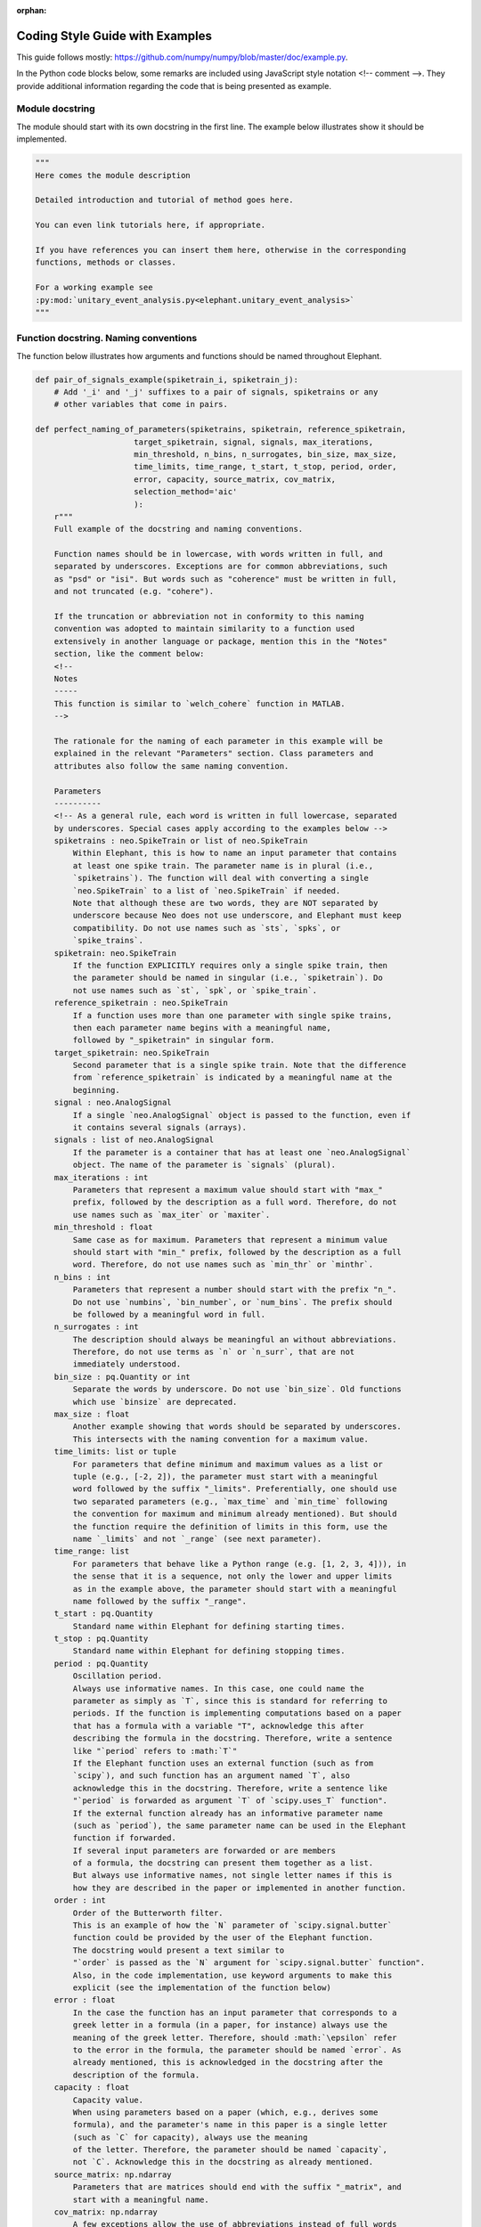:orphan:

********************************
Coding Style Guide with Examples
********************************

This guide follows mostly:
https://github.com/numpy/numpy/blob/master/doc/example.py.

In the Python code blocks below, some remarks are included using JavaScript
style notation <!-- comment -->. They provide additional information regarding
the code that is being presented as example.

Module docstring
----------------

The module should start with its own docstring in the first line.
The example below illustrates show it should be implemented.

.. code-block:: python

    """
    Here comes the module description

    Detailed introduction and tutorial of method goes here.

    You can even link tutorials here, if appropriate.

    If you have references you can insert them here, otherwise in the corresponding
    functions, methods or classes.

    For a working example see
    :py:mod:`unitary_event_analysis.py<elephant.unitary_event_analysis>`
    """


Function docstring. Naming conventions
--------------------------------------

The function below illustrates how arguments and functions should be named
throughout Elephant.

.. code-block:: python

    def pair_of_signals_example(spiketrain_i, spiketrain_j):
        # Add '_i' and '_j' suffixes to a pair of signals, spiketrains or any
        # other variables that come in pairs.

    def perfect_naming_of_parameters(spiketrains, spiketrain, reference_spiketrain,
                         target_spiketrain, signal, signals, max_iterations,
                         min_threshold, n_bins, n_surrogates, bin_size, max_size,
                         time_limits, time_range, t_start, t_stop, period, order,
                         error, capacity, source_matrix, cov_matrix,
                         selection_method='aic'
                         ):
        r"""
        Full example of the docstring and naming conventions.

        Function names should be in lowercase, with words written in full, and
        separated by underscores. Exceptions are for common abbreviations, such
        as "psd" or "isi". But words such as "coherence" must be written in full,
        and not truncated (e.g. "cohere").

        If the truncation or abbreviation not in conformity to this naming
        convention was adopted to maintain similarity to a function used
        extensively in another language or package, mention this in the "Notes"
        section, like the comment below:
        <!--
        Notes
        -----
        This function is similar to `welch_cohere` function in MATLAB.
        -->

        The rationale for the naming of each parameter in this example will be
        explained in the relevant "Parameters" section. Class parameters and
        attributes also follow the same naming convention.

        Parameters
        ----------
        <!-- As a general rule, each word is written in full lowercase, separated
        by underscores. Special cases apply according to the examples below -->
        spiketrains : neo.SpikeTrain or list of neo.SpikeTrain
            Within Elephant, this is how to name an input parameter that contains
            at least one spike train. The parameter name is in plural (i.e.,
            `spiketrains`). The function will deal with converting a single
            `neo.SpikeTrain` to a list of `neo.SpikeTrain` if needed.
            Note that although these are two words, they are NOT separated by
            underscore because Neo does not use underscore, and Elephant must keep
            compatibility. Do not use names such as `sts`, `spks`, or
            `spike_trains`.
        spiketrain: neo.SpikeTrain
            If the function EXPLICITLY requires only a single spike train, then
            the parameter should be named in singular (i.e., `spiketrain`). Do
            not use names such as `st`, `spk`, or `spike_train`.
        reference_spiketrain : neo.SpikeTrain
            If a function uses more than one parameter with single spike trains,
            then each parameter name begins with a meaningful name,
            followed by "_spiketrain" in singular form.
        target_spiketrain: neo.SpikeTrain
            Second parameter that is a single spike train. Note that the difference
            from `reference_spiketrain` is indicated by a meaningful name at the
            beginning.
        signal : neo.AnalogSignal
            If a single `neo.AnalogSignal` object is passed to the function, even if
            it contains several signals (arrays).
        signals : list of neo.AnalogSignal
            If the parameter is a container that has at least one `neo.AnalogSignal`
            object. The name of the parameter is `signals` (plural).
        max_iterations : int
            Parameters that represent a maximum value should start with "max_"
            prefix, followed by the description as a full word. Therefore, do not
            use names such as `max_iter` or `maxiter`.
        min_threshold : float
            Same case as for maximum. Parameters that represent a minimum value
            should start with "min_" prefix, followed by the description as a full
            word. Therefore, do not use names such as `min_thr` or `minthr`.
        n_bins : int
            Parameters that represent a number should start with the prefix "n_".
            Do not use `numbins`, `bin_number`, or `num_bins`. The prefix should
            be followed by a meaningful word in full.
        n_surrogates : int
            The description should always be meaningful an without abbreviations.
            Therefore, do not use terms as `n` or `n_surr`, that are not
            immediately understood.
        bin_size : pq.Quantity or int
            Separate the words by underscore. Do not use `bin_size`. Old functions
            which use `binsize` are deprecated.
        max_size : float
            Another example showing that words should be separated by underscores.
            This intersects with the naming convention for a maximum value.
        time_limits: list or tuple
            For parameters that define minimum and maximum values as a list or
            tuple (e.g., [-2, 2]), the parameter must start with a meaningful
            word followed by the suffix "_limits". Preferentially, one should use
            two separated parameters (e.g., `max_time` and `min_time` following
            the convention for maximum and minimum already mentioned). But should
            the function require the definition of limits in this form, use the
            name `_limits` and not `_range` (see next parameter).
        time_range: list
            For parameters that behave like a Python range (e.g. [1, 2, 3, 4])), in
            the sense that it is a sequence, not only the lower and upper limits
            as in the example above, the parameter should start with a meaningful
            name followed by the suffix "_range".
        t_start : pq.Quantity
            Standard name within Elephant for defining starting times.
        t_stop : pq.Quantity
            Standard name within Elephant for defining stopping times.
        period : pq.Quantity
            Oscillation period.
            Always use informative names. In this case, one could name the
            parameter as simply as `T`, since this is standard for referring to
            periods. If the function is implementing computations based on a paper
            that has a formula with a variable "T", acknowledge this after
            describing the formula in the docstring. Therefore, write a sentence
            like "`period` refers to :math:`T`"
            If the Elephant function uses an external function (such as from
            `scipy`), and such function has an argument named `T`, also
            acknowledge this in the docstring. Therefore, write a sentence like
            "`period` is forwarded as argument `T` of `scipy.uses_T` function".
            If the external function already has an informative parameter name
            (such as `period`), the same parameter name can be used in the Elephant
            function if forwarded.
            If several input parameters are forwarded or are members
            of a formula, the docstring can present them together as a list.
            But always use informative names, not single letter names if this is
            how they are described in the paper or implemented in another function.
        order : int
            Order of the Butterworth filter.
            This is an example of how the `N` parameter of `scipy.signal.butter`
            function could be provided by the user of the Elephant function.
            The docstring would present a text similar to
            "`order` is passed as the `N` argument for `scipy.signal.butter` function".
            Also, in the code implementation, use keyword arguments to make this
            explicit (see the implementation of the function below)
        error : float
            In the case the function has an input parameter that corresponds to a
            greek letter in a formula (in a paper, for instance) always use the
            meaning of the greek letter. Therefore, should :math:`\epsilon` refer
            to the error in the formula, the parameter should be named `error`. As
            already mentioned, this is acknowledged in the docstring after the
            description of the formula.
        capacity : float
            Capacity value.
            When using parameters based on a paper (which, e.g., derives some
            formula), and the parameter's name in this paper is a single letter
            (such as `C` for capacity), always use the meaning
            of the letter. Therefore, the parameter should be named `capacity`,
            not `C`. Acknowledge this in the docstring as already mentioned.
        source_matrix: np.ndarray
            Parameters that are matrices should end with the suffix "_matrix", and
            start with a meaningful name.
        cov_matrix: np.ndarray
            A few exceptions allow the use of abbreviations instead of full words
            in the name of the parameter. These are:
            * "cov" for "covariance" (e.g., `cov_matrix`)
            * "lfp" for "local_field_potential" (e.g. `lfp_signal`)
            * "corr" for "correlation" (e.g. `corr_matrix`).
            THESE EXCEPTIONS ARE NOT ACCEPTED FOR FUNCTION NAMES. Therefore, a
            parameter would be named `cov_matrix`, but the function would be named
            `calculate_covariance_matrix`. If the function name becomes very long,
            then an alias may be created and described appropriately in the "Notes"
            section, as mentioned above. For aliases, see example below.
        selection_method : {'aic', 'bic'}
            Metric for selecting the autoregressive model.
            If 'aic', uses the Akaike Information Criterion (AIC).
            If 'bic', uses Bayesian Information Criterion (BIC).
            Default: 'bic', because it is more reliable than AIC due to the
            mathematical properties (see Notes [3]).
            <!-- Note that the default value that comes in the last line is
            followed by comma and a brief reasoning for defining the default
            `selection_method`). -->

        <!-- Other remarks:
        1. Do not use general parameter names, such as `data` or `matrix`.
        2. Do not use general result names, such as `result` or `output`.
        3. Avoid capitalization (such as the examples mentioned for parameters
           such as `T` for period, or `C` for capacity or a correlation matrix.
        -->

        Returns
        -------
            frequency : float
                The frequency of the signal.
            filtered_signal : np.ndarray
                Signal filtered using Butterworth filter.

        Notes
        -----
        1. Frequency is defined as:

        .. math::

            f = \frac{1}{T}

           `period` corresponds to :math:`T`

        2. `order` is passed as the `N` parameter when calling
           `scipy.signal.butter`.
        3. According to [1]_, BIC should be used instead of AIC for this
           computation. The brief rationale is .......

        References
        ----------
        .. [1] Author, "Why BIC is better than AIC for AR model", Statistics,
               vol. 1, pp. 1-15, 1996.

        """
        # We use Butterworth filter from scipy to perform some calculation.
        # Note that parameter `N` is passed using keys, taking the value of the
        # `order` input parameter
        filtered_signal = scipy.signal.butter(N=order, ...)

        # Here we calculate a return value using a function variable. Note that
        # this variable is named in the "Returns" section
        frequency = 1 / period
        return frequency, filtered_signal



Class docstring
---------------

Class docstrings follow function docstring format. Here is an example.

.. code-block:: python

    class MyClass(object):  # Classes use CamelCase notation
        """
        One line description of class.

        Long description of class, may span several lines. Possible sections are
        the same as for a function doc, with additional "Attributes" and "Methods"
        after "Parameters" (cf. numpydoc guide). Do not put a blank line after
        section headers, do put a blank line at the end of a long docstring.

        When explaining the algorithm, you can use mathematical notation, e.g.:

        .. math::

            E = m c^2

        To insert an equation use `.. math::` and surround the whole expression in
        blank lines. To use math notation in-line, write :math:`E` corresponds to
        energy and :math:`m` to mass. Embed expressions after `:math:` in
        backticks, e.g. :math:`x^2 + y^2 = z^2`.

        To refer to a paper in which formula is described, use the expression
        "see [1]_" - it will become an interactive link on the readthedocs website.
        The underscore after the closing bracket is mandatory for the link to
        work.

        To refer to a note in the "Notes" section, simply write "see Notes [1]".

        Variable, module, function, and class names should be written
        between single back-ticks (`kernels.AlphaKernel`), NOT *bold*.

        For common modules such as Numpy and Quantities, use the notation
        according to the import statement. For example:
        "this function uses `np.diff`", not "uses `numpy.diff`".

        Prefixes for common packages in Elephant are the following:

        1. Neo objects = neo (e.g. `neo.SpikeTrain`)
        2. Numpy = np (e.g. `np.ndarray`)
        3. Quantities = pq (e.g. `pq.Quantity`)

        For other objects, list the full path to the object (e.g., for the
        BinnedSpikeTrain, this would be `elephant.conversion.BinnedSpikeTrain`)

        For None and NaNs, do not use backticks. NaN is referred as np.NaN (i.e.,
        with the Numpy prefix "np").

        Use backticks also when referring to arguments of a function (e.g., `x` or
        `y`), and :attr:`attribute_name` when referring to attributes of a class
        object in docstrings of this class.

        To refer to attributes of other objects, write
        `other_object.relevant_attribute` (e.g. `neo.SpikeTrain.t_stop`).

        When mentioning a function from other module, type `other_module.function`
        (without parentheses after the function name; e.g., `scipy.signal.butter`).

        If you refer values to True/False/None, do not use backticks, unless an
        emphasis is needed. In this case, write `True` and not bold, like **True**.

        Parameters
        ----------
        <!-- List the arguments of the constructor (__init__) here!
        Arguments must come in the same order as in the constructor or function -->
        parameter : int or float
            Description of parameter `parameter`. Enclose variables in single
            backticks. The colon must be preceded by a space.
        no_type_parameter
            Colon omitted if the type is absent.
        x : float
            The X coordinate.
        y : float
            The Y coordinate.
            Default: 1.0.  <!-- not "Default is 1.0." (it is just a convention) -->
        z : float or int or pq.Quantity
            This is Z coordinate.
            If it can take multiple types, separate them by "or", do not use commas
            (numpy style).
            If different actions will happen depending on the type of `z`, explain
            it briefly here, not in the main text of the function/class docstring.
        s : {'valid', 'full', 'other'}
            This is the way to describe a list of possible argument values, if the
            list is discrete and predefined (typically concerns strings).
            If 'valid', the function performs some action.
            If 'full', the function performs another action.
            If 'other', the function will ignore the value defined in `z`.
            Default: 'valid'.
        spiketrains : neo.SpikeTrain or list of neo.SpikeTrain or np.ndarray
            When the parameter can be a container (such as list or tuple), you can
            specify the type of elements using "of". But use the Python type name
            (do not add "s" to make it plural; e.g., do not write
            "list of neo.SpikeTrains" or "list of neo.SpikeTrain objects").
        counts_matrix : (N, M) np.ndarray
            This is the way to indicate dimensionality of the required array
            (i.e.,if the function only works with 2D-arrays). `N` corresponds to
            the number of rows and `M` to the number of columns. Refer to the same
            `N` and `M` to describe the dimensions of the returned values when
            they are determined by the dimensions of the parameter.
        is_true : bool
            True, if 1.
            False, if 0.
            Default: True.
        other_parameter : int
            Some value.
            If value is None and the function takes some specific action (e.g.,
            calculate some value based on the other inputs), describe here.
            Default: None.

        Attributes
        ----------
        <!-- Here list the attributes of class object which are not simply copies
        of the constructor parameters. Property decorators (@property) are also
        considered attributes -->
        a : list
            This is calculated based on `x` and `y`.
        b : int
            This is calculated on the way, during some operations.

        Methods
        -------
        <!--  Here list the most important/useful class methods (not all the
        methods) -->

        Returns
        -------
        <!-- This section is rarely used in class docstrings, but often in
        function docs. Follow the general recommendation of numpydoc.
        If there is more than one returned value, use variable names for the
        returned value, like `error_matrix` below. -->
        error_matrix : np.ndarray
            A matrix is stored in a variable called `error_matrix`, containing
            errors estimated from some calculations. The function "return"
            statement then returns the variable (e.g. "return error_matrix").
            Format is the same as for any parameter in section "Parameters".
            Use meaningful names, not general names such as `output` or `result`.
        list
            The returned object is created on the fly and is never assigned to
            a variable (e.g. "return [1, 2, 3]"). Simply name the type and
            describe the content. This should be used only if the function returns
            a single value.
        dict
            key_1 : type
                Description of key_1, formatted the same as in "Parameters".
            key_2 : type
                Description of key_2
        particular_matrix : (N, N, M) np.ndarray
            The dimensionality of this array depends on the dimensionality of
            `counts_matrix` input parameter. Note that `N` and `M` are used since
            these were the names of the dimensions of `counts_matrix` in the
            "Parameters" section.
        list_variable : list of np.ndarray
            Returns a list of numpy arrays.
        signal : int
            Description of `signal`.

        Raises
        ------
        <!-- List the errors explicitly raised by the constructor (raise
        statements), even if they are in fact raised by other Elephant functions
        called inside the constructor. Enumerate them in alphabetical order. -->
        TypeError
            If `x` is an `int` or None.
            If `y` is not a `float`.
        ValueError
            If this and that happens.

        Warns
        -----
        <!-- Here apply the same rules as for "Raises". -->
        UserWarning
            If something may be wrong but does not prevent execution of the code.
            The default warning type is UserWarning.

        Warning
        -------
        <!-- Here write a message to the users to warn them about something
        important.
        Do not enumerate Warnings in this section! -->

        See Also
        --------
        <!-- Here refer to relevant functions (also from other modules). Follow
        numpydoc recommendations.
        If the function name is not self-explanatory, you can add a brief
        explanation using a colon separated by space.
        This items will be placed as links to the documentation of the function
        referred.
        -->
        statistics.isi
        scipy.signal.butter : Butterworth filter

        Notes
        -----
        <!-- Here you can add some additional explanations etc. If you have several
        short notes (at least two), use a list -->
        1. First remark.
        2. Second much longer remark, which will span several lines. To refer to a
           note in other parts of the docstring, use a phrase like "See Notes [2]".
           To make sure that the list displays correctly, keep the indentation to
           match the first word after the point (as in this text).
        3. If you want to explain why the default value of an argument is
           something particular, you can give a more elaborate explanation here.
        4. If the function has an alias (see the last function in this file), the
           information about it should be in this section in the form:
           Alias: bla.
           Aliases should be avoided.
        5. Information about validation should be here, and insert bibliographic
           citation in the "References". Also specify in parenthesis the unit test
           that implements the validation. Example:
           "This function reproduces the paper Riehle et al., 1997 [2]_.
           (`UETestCase.test_Riehle_et_al_97_UE`)."
        6. Do not create new section names, because they will not be displayed.
           Place the relevant information here instead.
        7. This is an optional section that provides additional information about
           the code, possibly including a discussion of the algorithm. This
           section may include mathematical equations, written in LaTeX format.
           Inline: :math:`x^2`. An equation:

           .. math::

           x(n) * y(n) \Leftrightarrow X(e^{j\omega } )Y(e^{j\omega } )

        8. Python may complain about backslashes in math notation in docstrings.
           To prevent the complains, precede the whole docstring with "r" (raw
           string).
        9. Images are allowed, but should not be central to the explanation;
           users viewing the docstring as text must be able to comprehend its
           meaning without resorting to an image viewer. These additional
           illustrations are included using:

            .. image:: filename

        References
        ----------
        .. [1] Smith J., "Very catchy title," Elephant 1.0.0, 2020. The ".." in
               front makes the ref referencable in other parts of the docstring.
               The indentation should match the level of the first word AFTER the
               number (in this case "Smith").

        Examples
        --------
        <!-- If applicable, provide some brief description of the example, then
        leave a blank line.
        If the second example uses an import that was already used in the first
        example, do not write the import again.
        Examples should be very brief, and should avoid plotting. If plotting
        is really needed, use simple matplotlib plots, that take only few lines.
        More complex examples, that require lots of plotting routines (e.g.,
        similar to Jupyter notebooks), should be placed as tutorials, with links
        in the docstring. Examples should not load any data, but only use easy
        generated data.
        Finally, avoid using abbreviations in examples, such as
        "import elephant.conversion as conv" -->

        >>> import neo
        >>> import numpy as np
        >>> import quantities as pq
        ...
        ... # This is a way to make a blank line within the example code.
        >>> st = neo.SpikeTrain([0, 1, 2, 3] * pq.ms, t_start=0 * pq.ms,
        ...                     t_stop=10 * pq.ms, sampling_rate=1 * pq.Hz)
        ... # Use "..." also as a continuation line.
        >>> print(st)
        SpikeTrain

        Here provide a brief description of a second example. Separate examples
        with a blank line even if you do not add any description.

        >>> import what_you_need
        ...
        >>> st2 = neo.SpikeTrain([5, 6, 7, 8] * pq.ms, t_start=0 * pq.ms,
        ...                      t_stop=10 * pq.ms, sampling_rate=1 * pq.Hz)
        >>> sth = what_you_need.function(st2)
        >>> sth_else = what_you_need.interesting_function(sth)

        """

        def __init__(self, parameter):
            """
            Constructor
            (actual documentation is in class documentation, see above!)
            """
            self.parameter = parameter
            self.function_a()  # creates new attribute of self 'a'

        def function_a(self, parameter, no_type_parameter, spiketrains,
                       is_true=True, string_parameter='C', other_parameter=None):
            """
            One-line short description of the function.

            Long description of the function. Details of what the function is doing
            and how it is doing it. Used to clarify functionality, not to discuss
            implementation detail or background theory, which should rather be
            explored in the "Notes" section below. You may refer to the parameters
            and the function name, but detailed parameter descriptions still
            belong in the "Parameters" section.

            Parameters
            ----------
            <!-- See class docstring above -->

            Returns
            -------
            <!-- See class docstring above -->

            Raises
            ------
            <!-- See class docstring above.
            List only exceptions explicitly raised by the function -->

            Warns
            -----
            <!-- See class docstring above. -->

            See Also
            --------
            <!-- See class docstring above  -->

            Notes
            -----
            <!-- See class docstring above -->

            References
            ----------
            <!-- See class docstring above -->

            Examples
            --------
            <!-- See class docstring above -->

            """

            # Variables use underscore notation
            dummy_variable = 1
            a = 56  # This mini comment uses two spaces after the code!

            # Textual strings use double quotes
            error = "An error occurred. Please fix it!"
            # Textual strings are usually meant to be printed, returned etc.

            # Non-textual strings use single quotes
            default_character = 'a'
            # Non textual strings are single characters, dictionary keys and other
            # strings not meant to be returned or printed.

            # Normal comments are proceeded by a single space, and begin with a
            # capital letter
            dummy_variable += 1

            # Longer comments can have several sentences. These should end with a
            # period. Just as in this example.
            dummy_variable += 1

        # Class functions need only 1 blank line.
        # This function is deprecated. Add a warning!
        def function_b(self, **kwargs):
            """
            This is a function that does b.

            .. deprecated:: 0.4
              `function_b` will be removed in elephant 1.0, it is replaced by
              `function_c` because the latter works also with Numpy Ver. 1.6.

            Parameters
            ----------
            kwargs : dict
                kwarg1 : type
                    Same style as docstring of class `MyClass`.
                kwarg2 : type
                    Same style as docstring of class `MyClass`.

            """
            pass

